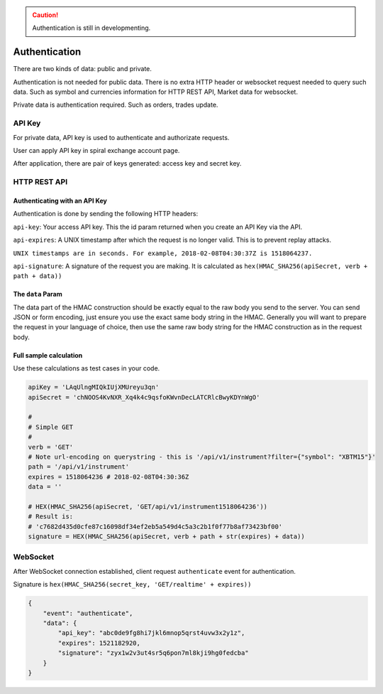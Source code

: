 .. caution::
    Authentication is still in developmenting.


Authentication
==============

There are two kinds of data: public and private.

Authentication is not needed for public data. There is no extra HTTP header or 
websocket request needed to query such data. Such as symbol and currencies information for HTTP REST API,
Market data for websocket.

Private data is authentication required. Such as orders, trades update.

API Key
-------

For private data, API key is used to authenticate and authorizate requests.

User can apply API key in spiral exchange account page.

After application, there are pair of keys generated: access key and secret key.

HTTP REST API
-------------

Authenticating with an API Key
^^^^^^^^^^^^^^^^^^^^^^^^^^^^^^

Authentication is done by sending the following HTTP headers:

``api-key``: Your access API key. This the id param returned when you create an API Key via the API.

``api-expires``: A UNIX timestamp after which the request is no longer valid. This is to prevent replay attacks.

``UNIX timestamps are in seconds. For example, 2018-02-08T04:30:37Z is 1518064237.``

``api-signature``: A signature of the request you are making.
It is calculated as ``hex(HMAC_SHA256(apiSecret, verb + path + data))``

The ``data`` Param
^^^^^^^^^^^^^^^^^^
The data part of the HMAC construction should be exactly equal to the raw body you send to the server.
You can send JSON or form encoding, just ensure you use the exact same body string in the HMAC.
Generally you will want to prepare the request in your language of choice,
then use the same raw body string for the HMAC construction as in the request body.

.. _auth-signature-calc:

Full sample calculation
^^^^^^^^^^^^^^^^^^^^^^^

Use these calculations as test cases in your code.

.. code-block:: python

    apiKey = 'LAqUlngMIQkIUjXMUreyu3qn'
    apiSecret = 'chNOOS4KvNXR_Xq4k4c9qsfoKWvnDecLATCRlcBwyKDYnWgO'

    #
    # Simple GET
    #
    verb = 'GET'
    # Note url-encoding on querystring - this is '/api/v1/instrument?filter={"symbol": "XBTM15"}'
    path = '/api/v1/instrument'
    expires = 1518064236 # 2018-02-08T04:30:36Z
    data = ''

    # HEX(HMAC_SHA256(apiSecret, 'GET/api/v1/instrument1518064236'))
    # Result is:
    # 'c7682d435d0cfe87c16098df34ef2eb5a549d4c5a3c2b1f0f77b8af73423bf00'
    signature = HEX(HMAC_SHA256(apiSecret, verb + path + str(expires) + data))

WebSocket
---------

After WebSocket connection established, client request ``authenticate`` event for authentication.

Signature is ``hex(HMAC_SHA256(secret_key, 'GET/realtime' + expires))``

.. code-block:: json

    {
        "event": "authenticate",
        "data": {
            "api_key": "abc0de9fg8hi7jkl6mnop5qrst4uvw3x2y1z",
            "expires": 1521182920,
            "signature": "zyx1w2v3ut4sr5q6pon7ml8kji9hg0fedcba"
        }
    }

